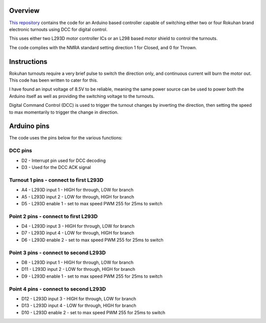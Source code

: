 *********
Overview
*********

`This repository <https://github.com/peteGSX-Projects/rokuhan-dcc-point-control>`_ contains the code for an Arduino based controller capable of switching either two or four Rokuhan brand electronic turnouts using DCC for digital control.

This uses either two L293D motor controller ICs or an L298 based motor shield to control the turnouts.

The code complies with the NMRA standard setting direction 1 for Closed, and 0 for Thrown.

*************
Instructions
*************

Rokuhan turnouts require a very brief pulse to switch the direction only, and continuous current will burn the motor out. This code has been written to cater for this.

I have found an input voltage of 8.5V to be reliable, meaning the same power source can be used to power both the Arduino itself as well as providing the switching voltage to the turnouts.

Digital Command Control (DCC) is used to trigger the turnout changes by inverting the direction, then setting the speed to max momentarily to trigger the change in direction.

*************
Arduino pins
*************

The code uses the pins below for the various functions:

DCC pins
=========

* D2 - Interrupt pin used for DCC decoding
* D3 - Used for the DCC ACK signal

Turnout 1 pins - connect to first L293D
========================================

* A4 - L293D input 1 - HIGH for through, LOW for branch
* A5 - L293D input 2 - LOW for through, HIGH for branch
* D5 - L293D enable 1 - set to max speed PWM 255 for 25ms to switch

Point 2 pins - connect to first L293D
======================================

* D4 - L293D input 3 - HIGH for through, LOW for branch
* D7 - L293D input 4 - LOW for through, HIGH for branch
* D6 - L293D enable 2 - set to max speed PWM 255 for 25ms to switch

Point 3 pins - connect to second L293D
=======================================

* D8 - L293D input 1 - HIGH for through, LOW for branch
* D11 - L293D input 2 - LOW for through, HIGH for branch
* D9 - L293D enable 1 - set to max speed PWM 255 for 25ms to switch

Point 4 pins - connect to second L293D
=======================================

* D12 - L293D input 3 - HIGH for through, LOW for branch
* D13 - L293D input 4 - LOW for through, HIGH for branch
* D10 - L293D enable 2 - set to max speed PWM 255 for 25ms to switch
